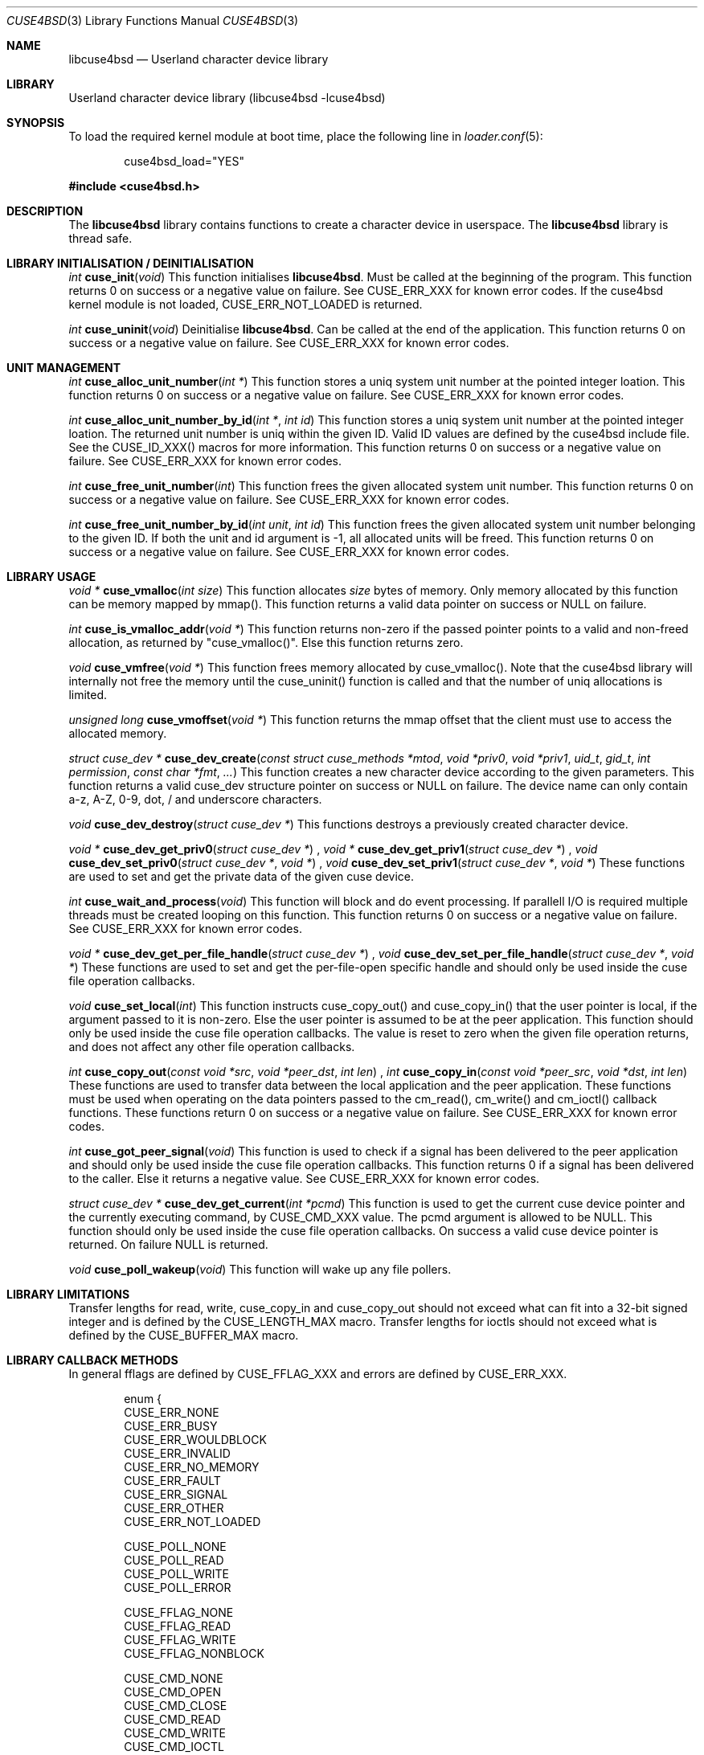 .\"
.\" Copyright (c) 2010-2013 Hans Petter Selasky
.\"
.\" All rights reserved.
.\"
.\" Redistribution and use in source and binary forms, with or without
.\" modification, are permitted provided that the following conditions
.\" are met:
.\" 1. Redistributions of source code must retain the above copyright
.\"    notice, this list of conditions and the following disclaimer.
.\" 2. Redistributions in binary form must reproduce the above copyright
.\"    notice, this list of conditions and the following disclaimer in the
.\"    documentation and/or other materials provided with the distribution.
.\"
.\" THIS SOFTWARE IS PROVIDED BY THE AUTHOR AND CONTRIBUTORS ``AS IS'' AND
.\" ANY EXPRESS OR IMPLIED WARRANTIES, INCLUDING, BUT NOT LIMITED TO, THE
.\" IMPLIED WARRANTIES OF MERCHANTABILITY AND FITNESS FOR A PARTICULAR PURPOSE
.\" ARE DISCLAIMED.  IN NO EVENT SHALL THE AUTHOR OR CONTRIBUTORS BE LIABLE
.\" FOR ANY DIRECT, INDIRECT, INCIDENTAL, SPECIAL, EXEMPLARY, OR CONSEQUENTIAL
.\" DAMAGES (INCLUDING, BUT NOT LIMITED TO, PROCUREMENT OF SUBSTITUTE GOODS
.\" OR SERVICES; LOSS OF USE, DATA, OR PROFITS; OR BUSINESS INTERRUPTION)
.\" HOWEVER CAUSED AND ON ANY THEORY OF LIABILITY, WHETHER IN CONTRACT, STRICT
.\" LIABILITY, OR TORT (INCLUDING NEGLIGENCE OR OTHERWISE) ARISING IN ANY WAY
.\" OUT OF THE USE OF THIS SOFTWARE, EVEN IF ADVISED OF THE POSSIBILITY OF
.\" SUCH DAMAGE.
.\"
.Dd December 10, 2013
.Dt CUSE4BSD 3
.Os
.Sh NAME
.Nm libcuse4bsd
.
.Nd "Userland character device library"
.
.
.Sh LIBRARY
.
.
Userland character device library (libcuse4bsd -lcuse4bsd)
.
.
.Sh SYNOPSIS
.
.Pp
To load the required kernel module at boot time, place the following line in
.Xr loader.conf 5 :
.Bd -literal -offset indent
cuse4bsd_load="YES"
.Ed
.
.Pp
.
.In cuse4bsd.h
.
.
.Sh DESCRIPTION
The
.Nm
library contains functions to create a character device in userspace. The
.Nm
library is thread safe.
.
.
.Sh LIBRARY INITIALISATION / DEINITIALISATION
.
.Pp
.
.Ft "int"
.Fn "cuse_init" "void"
This function initialises
.Nm .
Must be called at the beginning of the program.
This function returns 0 on success or a negative value on failure.
See CUSE_ERR_XXX for known error codes.
If the cuse4bsd kernel module is not loaded, CUSE_ERR_NOT_LOADED is
returned.
. 
.Pp
.
.Ft "int"
.Fn "cuse_uninit" "void"
Deinitialise
.Nm .
Can be called at the end of the application.
This function returns 0 on success or a negative value on failure.
See CUSE_ERR_XXX for known error codes.
.
.
.Sh UNIT MANAGEMENT
.
.Ft "int"
.Fn "cuse_alloc_unit_number" "int *"
This function stores a uniq system unit number at the pointed
integer loation.
This function returns 0 on success or a negative value on failure.
See CUSE_ERR_XXX for known error codes.
.
.Pp
.
.Ft "int"
.Fn "cuse_alloc_unit_number_by_id" "int *" "int id"
This function stores a uniq system unit number at the pointed
integer loation.
The returned unit number is uniq within the given ID.
Valid ID values are defined by the cuse4bsd include file.
See the CUSE_ID_XXX() macros for more information.
This function returns 0 on success or a negative value on failure.
See CUSE_ERR_XXX for known error codes.
.
.Pp
.
.Ft "int"
.Fn "cuse_free_unit_number" "int"
This function frees the given allocated system unit number.
This function returns 0 on success or a negative value on failure.
See CUSE_ERR_XXX for known error codes.
.
.Pp
.
.Ft "int"
.Fn "cuse_free_unit_number_by_id" "int unit" "int id"
This function frees the given allocated system unit number belonging
to the given ID.
If both the unit and id argument is -1, all allocated units will be freed.
This function returns 0 on success or a negative value on failure.
See CUSE_ERR_XXX for known error codes.
.
.
.Sh LIBRARY USAGE
.
.
.Ft "void *"
.Fn "cuse_vmalloc" "int size"
This function allocates
.Ar size
bytes of memory. Only memory allocated by this function can be memory
mapped by mmap(). This function returns a valid data pointer on success or
NULL on failure.
.
.Pp
.
.Ft "int"
.Fn "cuse_is_vmalloc_addr" "void *"
This function returns non-zero if the passed pointer points to a valid
and non-freed allocation, as returned by "cuse_vmalloc()".
Else this function returns zero.
.
.Pp
.
.Ft "void"
.Fn "cuse_vmfree" "void *"
This function frees memory allocated by cuse_vmalloc(). Note that the
cuse4bsd library will internally not free the memory until the
cuse_uninit() function is called and that the number of uniq
allocations is limited.
.
.
.Pp
.
.Ft "unsigned long"
.Fn "cuse_vmoffset" "void *"
This function returns the mmap offset that the client must use to
access the allocated memory.
.
.Pp
.
.Ft "struct cuse_dev *"
.Fn "cuse_dev_create" "const struct cuse_methods *mtod" "void *priv0" "void *priv1" "uid_t" "gid_t" "int permission" "const char *fmt" "..."
This function creates a new character device according to the given
parameters. This function returns a valid cuse_dev structure pointer
on success or NULL on failure. The device name can only contain a-z,
A-Z, 0-9, dot, / and underscore characters.
.
.Pp
.
.Ft "void"
.Fn "cuse_dev_destroy" "struct cuse_dev *"
This functions destroys a previously created character device.
.
.Pp
.
.
.Ft "void *"
.Fn "cuse_dev_get_priv0" "struct cuse_dev *"
,
.Ft "void *"
.Fn "cuse_dev_get_priv1" "struct cuse_dev *"
,
.Ft "void"
.Fn "cuse_dev_set_priv0" "struct cuse_dev *" "void *"
,
.Ft "void"
.Fn "cuse_dev_set_priv1" "struct cuse_dev *" "void *"
These functions are used to set and get the private data of the given
cuse device.
.
.Pp
.
.Ft "int"
.Fn "cuse_wait_and_process" "void"
This function will block and do event processing. If parallell I/O is
required multiple threads must be created looping on this
function.
This function returns 0 on success or a negative value on failure.
See CUSE_ERR_XXX for known error codes.
.
.Pp
.
.Ft "void *"
.Fn "cuse_dev_get_per_file_handle" "struct cuse_dev *"
,
.Ft "void"
.Fn "cuse_dev_set_per_file_handle" "struct cuse_dev *" "void *"
These functions are used to set and get the per-file-open specific handle
and should only be used inside the cuse file operation callbacks.
.
.Pp
.
.Ft "void"
.Fn "cuse_set_local" "int"
This function instructs cuse_copy_out() and cuse_copy_in() that the
user pointer is local, if the argument passed to it is non-zero.
Else the user pointer is assumed to be at the peer application.
This function should only be used inside the cuse file operation callbacks.
The value is reset to zero when the given file operation returns, and
does not affect any other file operation callbacks.
.
.Pp
.
.Ft "int"
.Fn "cuse_copy_out" "const void *src" "void *peer_dst" "int len"
,
.Ft "int"
.Fn "cuse_copy_in" "const void *peer_src" "void *dst" "int len"
These functions are used to transfer data between the local
application and the peer application. These functions must be used
when operating on the data pointers passed to the cm_read(),
cm_write() and cm_ioctl() callback functions.
These functions return 0 on success or a negative value on failure.
See CUSE_ERR_XXX for known error codes.
.
.Pp
.
.Ft "int"
.Fn "cuse_got_peer_signal" "void"
This function is used to check if a signal has been delivered to the
peer application and should only be used inside the cuse file
operation callbacks. This function returns 0 if a signal has been
delivered to the caller.
Else it returns a negative value.
See CUSE_ERR_XXX for known error codes.
.
.Pp
.
.Ft "struct cuse_dev *"
.Fn "cuse_dev_get_current" "int *pcmd"
This function is used to get the current cuse device pointer and the
currently executing command, by CUSE_CMD_XXX value. The pcmd argument
is allowed to be NULL. This function should only be used inside the
cuse file operation callbacks. On success a valid cuse device pointer
is returned. On failure NULL is returned.
.
.Pp
.
.Ft "void"
.Fn "cuse_poll_wakeup" "void"
This function will wake up any file pollers.
.
.Pp
.
.Sh LIBRARY LIMITATIONS
.
.
Transfer lengths for read, write, cuse_copy_in and cuse_copy_out
should not exceed what can fit into a 32-bit signed integer and is
defined by the CUSE_LENGTH_MAX macro.
.
Transfer lengths for ioctls should not exceed what is defined by the
CUSE_BUFFER_MAX macro.
.
.
.Sh LIBRARY CALLBACK METHODS
.
In general fflags are defined by CUSE_FFLAG_XXX and errors are defined by CUSE_ERR_XXX.
.
.Bd -literal -offset indent
enum {
  CUSE_ERR_NONE
  CUSE_ERR_BUSY
  CUSE_ERR_WOULDBLOCK
  CUSE_ERR_INVALID
  CUSE_ERR_NO_MEMORY
  CUSE_ERR_FAULT
  CUSE_ERR_SIGNAL
  CUSE_ERR_OTHER
  CUSE_ERR_NOT_LOADED

  CUSE_POLL_NONE
  CUSE_POLL_READ
  CUSE_POLL_WRITE
  CUSE_POLL_ERROR

  CUSE_FFLAG_NONE
  CUSE_FFLAG_READ
  CUSE_FFLAG_WRITE
  CUSE_FFLAG_NONBLOCK

  CUSE_CMD_NONE
  CUSE_CMD_OPEN
  CUSE_CMD_CLOSE
  CUSE_CMD_READ
  CUSE_CMD_WRITE
  CUSE_CMD_IOCTL
  CUSE_CMD_POLL
  CUSE_CMD_SIGNAL
  CUSE_CMD_SYNC
  CUSE_CMD_MAX
};
.Ed
.
.Pp
.
.Ft "int"
.Fn "cuse_open_t" "struct cuse_dev *" "int fflags"
This functions returns a CUSE_ERR_XXX value.
.
.Pp
.
.Ft "int"
.Fn "cuse_close_t" "struct cuse_dev *" "int fflags"
This functions returns a CUSE_ERR_XXX value.
.
.Pp
.
.Ft "int"
.Fn "cuse_read_t" "struct cuse_dev *" "int fflags" "void *peer_ptr" "int len"
This functions returns a CUSE_ERR_XXX value in case of failure or the
actually transferred length in case of success. cuse_copy_in() and
cuse_copy_out() must be used to transfer data to and from the
peer_ptr.
.
.Pp
.
.Ft "int"
.Fn "cuse_write_t" "struct cuse_dev *" "int fflags" "const void *peer_ptr" "int len"
This functions returns a CUSE_ERR_XXX value in case of failure or the
actually transferred length in case of success. cuse_copy_in() and
cuse_copy_out() must be used to transfer data to and from the
peer_ptr.
.
.Pp
.
.Ft "int"
.Fn "cuse_ioctl_t" "struct cuse_dev *" "int fflags" "unsigned long cmd" "void *peer_data"
This functions returns a CUSE_ERR_XXX value in case of failure or zero
in case of success. cuse_copy_in() and cuse_copy_out() must be used to
transfer data to and from the peer_data.
.
.Pp
.
.Ft "int"
.Fn "cuse_poll_t" "struct cuse_dev *" "int fflags" "int events"
This functions returns a mask of CUSE_POLL_XXX values in case of
failure and success. The events argument is also a mask of
CUSE_POLL_XXX values.
.
.Pp
.
.Bd -literal -offset indent
struct cuse_methods {
  cuse_open_t *cm_open;
  cuse_close_t *cm_close;
  cuse_read_t *cm_read;
  cuse_write_t *cm_write;
  cuse_ioctl_t *cm_ioctl;
  cuse_poll_t *cm_poll;
};
.Ed
.
.
.Sh SEE ALSO
.
.Sh HISTORY
.
.Nm
was written by Hans Petter Selasky .
